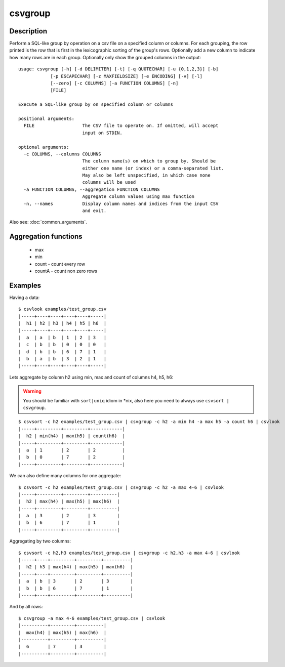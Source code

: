 ========
csvgroup
========

Description
===========

Perform a SQL-like group by operation on a csv file on a specified column or columns. For each grouping, the row printed is the row that is first in the lexicographic sorting of the group's rows. Optionally add a new column to indicate how many rows are in each group. Optionally only show the grouped columns in the output::


    usage: csvgroup [-h] [-d DELIMITER] [-t] [-q QUOTECHAR] [-u {0,1,2,3}] [-b]
                [-p ESCAPECHAR] [-z MAXFIELDSIZE] [-e ENCODING] [-v] [-l]
                [--zero] [-c COLUMNS] [-a FUNCTION COLUMNS] [-n]
                [FILE]

    Execute a SQL-like group by on specified column or columns

    positional arguments:
      FILE                  The CSV file to operate on. If omitted, will accept
                            input on STDIN.

    optional arguments:
      -c COLUMNS, --columns COLUMNS
                            The column name(s) on which to group by. Should be
                            either one name (or index) or a comma-separated list.
                            May also be left unspecified, in which case none
                            columns will be used
      -a FUNCTION COLUMNS, --aggregation FUNCTION COLUMNS
                            Aggregate column values using max function
      -n, --names           Display column names and indices from the input CSV
                            and exit.

Also see: :doc:`common_arguments`.

Aggregation functions
=====================

 * max
 * min
 * count - count every row
 * countA - count non zero rows


Examples
========

Having a data::

    $ csvlook examples/test_group.csv
    |-----+----+----+----+----+-----|
    |  h1 | h2 | h3 | h4 | h5 | h6  |
    |-----+----+----+----+----+-----|
    |  a  | a  | b  | 1  | 2  | 3   |
    |  c  | b  | b  | 0  | 0  | 0   |
    |  d  | b  | b  | 6  | 7  | 1   |
    |  b  | a  | b  | 3  | 2  | 1   |
    |-----+----+----+----+----+-----|


Lets aggregate by column h2 using  min, max and count of columns h4, h5, h6:

.. warning::

    You should be familiar with ``sort|uniq`` idiom in *nix, also here you need to always use
    ``csvsort | csvgroup``.

::

    $ csvsort -c h2 examples/test_group.csv | csvgroup -c h2 -a min h4 -a max h5 -a count h6 | csvlook
    |-----+---------+---------+------------|
    |  h2 | min(h4) | max(h5) | count(h6)  |
    |-----+---------+---------+------------|
    |  a  | 1       | 2       | 2          |
    |  b  | 0       | 7       | 2          |
    |-----+---------+---------+------------|

We can also define many columns for one aggregate::

    $ csvsort -c h2 examples/test_group.csv | csvgroup -c h2 -a max 4-6 | csvlook
    |-----+---------+---------+----------|
    |  h2 | max(h4) | max(h5) | max(h6)  |
    |-----+---------+---------+----------|
    |  a  | 3       | 2       | 3        |
    |  b  | 6       | 7       | 1        |
    |-----+---------+---------+----------|


Aggregating by two columns::

    $ csvsort -c h2,h3 examples/test_group.csv | csvgroup -c h2,h3 -a max 4-6 | csvlook
    |-----+----+---------+---------+----------|
    |  h2 | h3 | max(h4) | max(h5) | max(h6)  |
    |-----+----+---------+---------+----------|
    |  a  | b  | 3       | 2       | 3        |
    |  b  | b  | 6       | 7       | 1        |
    |-----+----+---------+---------+----------|

And by all rows::

    $ csvgroup -a max 4-6 examples/test_group.csv | csvlook
    |----------+---------+----------|
    |  max(h4) | max(h5) | max(h6)  |
    |----------+---------+----------|
    |  6       | 7       | 3        |
    |----------+---------+----------|

